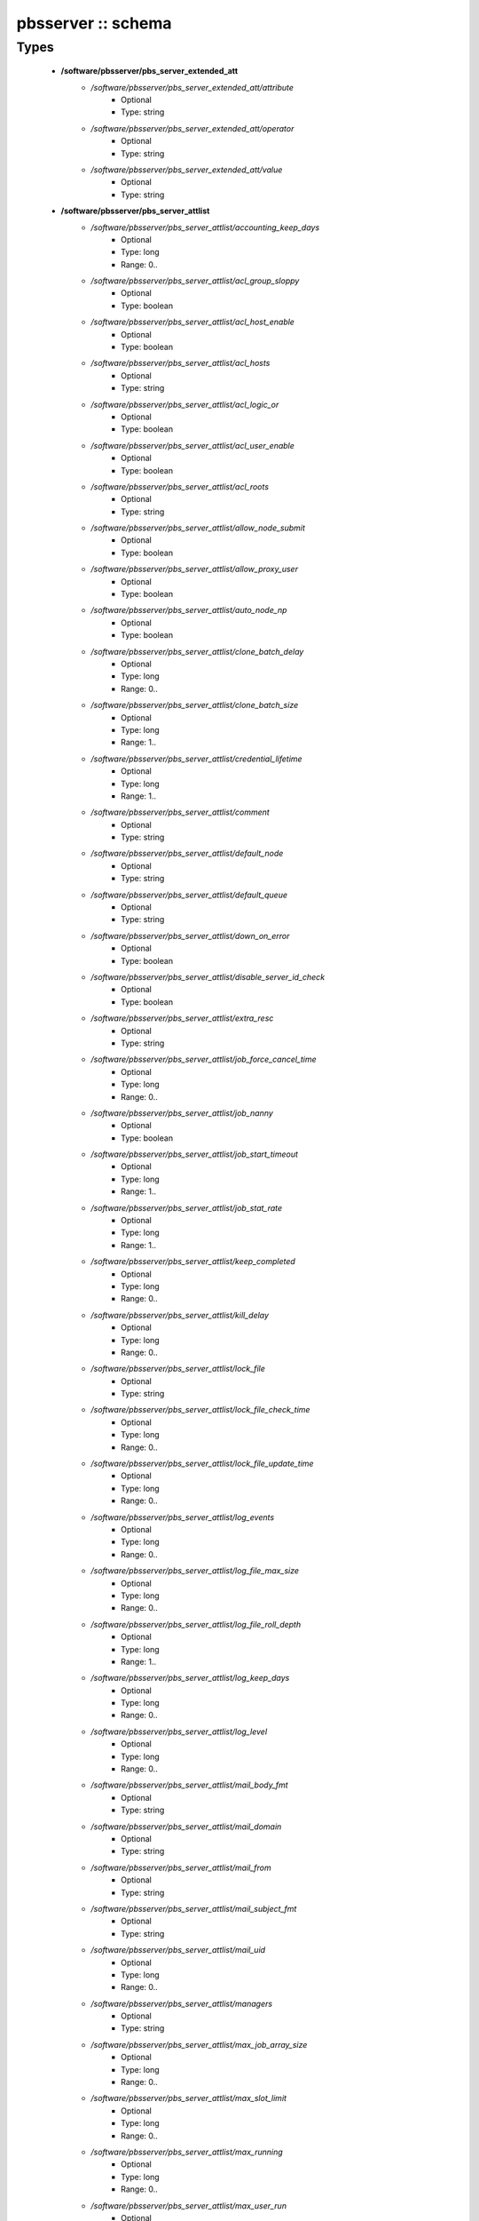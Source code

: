 ###################
pbsserver :: schema
###################

Types
-----

 - **/software/pbsserver/pbs_server_extended_att**
    - */software/pbsserver/pbs_server_extended_att/attribute*
        - Optional
        - Type: string
    - */software/pbsserver/pbs_server_extended_att/operator*
        - Optional
        - Type: string
    - */software/pbsserver/pbs_server_extended_att/value*
        - Optional
        - Type: string
 - **/software/pbsserver/pbs_server_attlist**
    - */software/pbsserver/pbs_server_attlist/accounting_keep_days*
        - Optional
        - Type: long
        - Range: 0..
    - */software/pbsserver/pbs_server_attlist/acl_group_sloppy*
        - Optional
        - Type: boolean
    - */software/pbsserver/pbs_server_attlist/acl_host_enable*
        - Optional
        - Type: boolean
    - */software/pbsserver/pbs_server_attlist/acl_hosts*
        - Optional
        - Type: string
    - */software/pbsserver/pbs_server_attlist/acl_logic_or*
        - Optional
        - Type: boolean
    - */software/pbsserver/pbs_server_attlist/acl_user_enable*
        - Optional
        - Type: boolean
    - */software/pbsserver/pbs_server_attlist/acl_roots*
        - Optional
        - Type: string
    - */software/pbsserver/pbs_server_attlist/allow_node_submit*
        - Optional
        - Type: boolean
    - */software/pbsserver/pbs_server_attlist/allow_proxy_user*
        - Optional
        - Type: boolean
    - */software/pbsserver/pbs_server_attlist/auto_node_np*
        - Optional
        - Type: boolean
    - */software/pbsserver/pbs_server_attlist/clone_batch_delay*
        - Optional
        - Type: long
        - Range: 0..
    - */software/pbsserver/pbs_server_attlist/clone_batch_size*
        - Optional
        - Type: long
        - Range: 1..
    - */software/pbsserver/pbs_server_attlist/credential_lifetime*
        - Optional
        - Type: long
        - Range: 1..
    - */software/pbsserver/pbs_server_attlist/comment*
        - Optional
        - Type: string
    - */software/pbsserver/pbs_server_attlist/default_node*
        - Optional
        - Type: string
    - */software/pbsserver/pbs_server_attlist/default_queue*
        - Optional
        - Type: string
    - */software/pbsserver/pbs_server_attlist/down_on_error*
        - Optional
        - Type: boolean
    - */software/pbsserver/pbs_server_attlist/disable_server_id_check*
        - Optional
        - Type: boolean
    - */software/pbsserver/pbs_server_attlist/extra_resc*
        - Optional
        - Type: string
    - */software/pbsserver/pbs_server_attlist/job_force_cancel_time*
        - Optional
        - Type: long
        - Range: 0..
    - */software/pbsserver/pbs_server_attlist/job_nanny*
        - Optional
        - Type: boolean
    - */software/pbsserver/pbs_server_attlist/job_start_timeout*
        - Optional
        - Type: long
        - Range: 1..
    - */software/pbsserver/pbs_server_attlist/job_stat_rate*
        - Optional
        - Type: long
        - Range: 1..
    - */software/pbsserver/pbs_server_attlist/keep_completed*
        - Optional
        - Type: long
        - Range: 0..
    - */software/pbsserver/pbs_server_attlist/kill_delay*
        - Optional
        - Type: long
        - Range: 0..
    - */software/pbsserver/pbs_server_attlist/lock_file*
        - Optional
        - Type: string
    - */software/pbsserver/pbs_server_attlist/lock_file_check_time*
        - Optional
        - Type: long
        - Range: 0..
    - */software/pbsserver/pbs_server_attlist/lock_file_update_time*
        - Optional
        - Type: long
        - Range: 0..
    - */software/pbsserver/pbs_server_attlist/log_events*
        - Optional
        - Type: long
        - Range: 0..
    - */software/pbsserver/pbs_server_attlist/log_file_max_size*
        - Optional
        - Type: long
        - Range: 0..
    - */software/pbsserver/pbs_server_attlist/log_file_roll_depth*
        - Optional
        - Type: long
        - Range: 1..
    - */software/pbsserver/pbs_server_attlist/log_keep_days*
        - Optional
        - Type: long
        - Range: 0..
    - */software/pbsserver/pbs_server_attlist/log_level*
        - Optional
        - Type: long
        - Range: 0..
    - */software/pbsserver/pbs_server_attlist/mail_body_fmt*
        - Optional
        - Type: string
    - */software/pbsserver/pbs_server_attlist/mail_domain*
        - Optional
        - Type: string
    - */software/pbsserver/pbs_server_attlist/mail_from*
        - Optional
        - Type: string
    - */software/pbsserver/pbs_server_attlist/mail_subject_fmt*
        - Optional
        - Type: string
    - */software/pbsserver/pbs_server_attlist/mail_uid*
        - Optional
        - Type: long
        - Range: 0..
    - */software/pbsserver/pbs_server_attlist/managers*
        - Optional
        - Type: string
    - */software/pbsserver/pbs_server_attlist/max_job_array_size*
        - Optional
        - Type: long
        - Range: 0..
    - */software/pbsserver/pbs_server_attlist/max_slot_limit*
        - Optional
        - Type: long
        - Range: 0..
    - */software/pbsserver/pbs_server_attlist/max_running*
        - Optional
        - Type: long
        - Range: 0..
    - */software/pbsserver/pbs_server_attlist/max_user_run*
        - Optional
        - Type: long
        - Range: 0..
    - */software/pbsserver/pbs_server_attlist/max_user_queuable*
        - Optional
        - Type: long
        - Range: 1..
    - */software/pbsserver/pbs_server_attlist/max_group_run*
        - Optional
        - Type: long
        - Range: 0..
    - */software/pbsserver/pbs_server_attlist/mom_job_sync*
        - Optional
        - Type: boolean
    - */software/pbsserver/pbs_server_attlist/next_job_number*
        - Optional
        - Type: long
        - Range: 0..
    - */software/pbsserver/pbs_server_attlist/no_mail_force*
        - Optional
        - Type: boolean
    - */software/pbsserver/pbs_server_attlist/node_check_rate*
        - Optional
        - Type: long
        - Range: 10..
    - */software/pbsserver/pbs_server_attlist/node_pack*
        - Optional
        - Type: boolean
    - */software/pbsserver/pbs_server_attlist/node_ping_rate*
        - Optional
        - Type: long
        - Range: 10..
    - */software/pbsserver/pbs_server_attlist/node_suffix*
        - Optional
        - Type: string
    - */software/pbsserver/pbs_server_attlist/np_default*
        - Optional
        - Type: long
        - Range: 0..
    - */software/pbsserver/pbs_server_attlist/operators*
        - Optional
        - Type: string
    - */software/pbsserver/pbs_server_attlist/owner_purge*
        - Optional
        - Type: boolean
    - */software/pbsserver/pbs_server_attlist/poll_jobs*
        - Optional
        - Type: boolean
    - */software/pbsserver/pbs_server_attlist/query_other_jobs*
        - Optional
        - Type: boolean
    - */software/pbsserver/pbs_server_attlist/resources_available*
        - Optional
        - Type: string
    - */software/pbsserver/pbs_server_attlist/resources_available.nodect*
        - Optional
        - Type: long
        - Range: 1..
    - */software/pbsserver/pbs_server_attlist/resources_default*
        - Optional
        - Type: string
    - */software/pbsserver/pbs_server_attlist/resources_default.nodect*
        - Optional
        - Type: long
        - Range: 1..
    - */software/pbsserver/pbs_server_attlist/resources_default.nodes*
        - Optional
        - Type: long
        - Range: 1..
    - */software/pbsserver/pbs_server_attlist/resources_max*
        - Optional
        - Type: string
    - */software/pbsserver/pbs_server_attlist/sched_version*
        - Optional
        - Type: string
    - */software/pbsserver/pbs_server_attlist/scheduler_iteration*
        - Optional
        - Type: long
        - Range: 1..
    - */software/pbsserver/pbs_server_attlist/scheduling*
        - Optional
        - Type: boolean
    - */software/pbsserver/pbs_server_attlist/server_name*
        - Optional
        - Type: type_hostname
    - */software/pbsserver/pbs_server_attlist/submit_hosts*
        - Optional
        - Type: string
    - */software/pbsserver/pbs_server_attlist/tcp_timeout*
        - Optional
        - Type: long
        - Range: 1..
    - */software/pbsserver/pbs_server_attlist/checkpoint_dir*
        - Optional
        - Type: string
    - */software/pbsserver/pbs_server_attlist/moab_array_compatible*
        - Optional
        - Type: boolean
    - */software/pbsserver/pbs_server_attlist/authorized_users*
        - Optional
        - Type: string
    - */software/pbsserver/pbs_server_attlist/record_job_info*
        - Optional
        - Type: boolean
    - */software/pbsserver/pbs_server_attlist/record_job_script*
        - Optional
        - Type: boolean
    - */software/pbsserver/pbs_server_attlist/use_jobs_subdirs*
        - Optional
        - Type: boolean
    - */software/pbsserver/pbs_server_attlist/thread_idle_seconds*
        - Optional
        - Type: long
        - Range: -1..
    - */software/pbsserver/pbs_server_attlist/max_threads*
        - Optional
        - Type: long
        - Range: 0..
    - */software/pbsserver/pbs_server_attlist/min_threads*
        - Optional
        - Type: long
        - Range: 0..
    - */software/pbsserver/pbs_server_attlist/legacy_vmem*
        - Optional
        - Type: boolean
 - **/software/pbsserver/pbs_server**
    - */software/pbsserver/pbs_server/manualconfig*
        - Optional
        - Type: boolean
    - */software/pbsserver/pbs_server/attlist*
        - Optional
        - Type: pbs_server_attlist
    - */software/pbsserver/pbs_server/extended_att*
        - Optional
        - Type: pbs_server_extended_att
 - **/software/pbsserver/pbs_queue_attlist**
    - */software/pbsserver/pbs_queue_attlist/acl_group_enable*
        - Optional
        - Type: boolean
    - */software/pbsserver/pbs_queue_attlist/acl_group_sloppy*
        - Optional
        - Type: boolean
    - */software/pbsserver/pbs_queue_attlist/acl_groups*
        - Optional
        - Type: string
    - */software/pbsserver/pbs_queue_attlist/acl_host_enable*
        - Optional
        - Type: boolean
    - */software/pbsserver/pbs_queue_attlist/acl_hosts*
        - Optional
        - Type: string
    - */software/pbsserver/pbs_queue_attlist/acl_logic_or*
        - Optional
        - Type: boolean
    - */software/pbsserver/pbs_queue_attlist/acl_user_enable*
        - Optional
        - Type: boolean
    - */software/pbsserver/pbs_queue_attlist/acl_users*
        - Optional
        - Type: string
    - */software/pbsserver/pbs_queue_attlist/alter_router*
        - Optional
        - Type: boolean
    - */software/pbsserver/pbs_queue_attlist/checkpoint_defaults*
        - Optional
        - Type: string
    - */software/pbsserver/pbs_queue_attlist/checkpoint_min*
        - Optional
        - Type: long
        - Range: 0..
    - */software/pbsserver/pbs_queue_attlist/disallowed*
        - Optional
        - Type: string
    - */software/pbsserver/pbs_queue_attlist/enabled*
        - Optional
        - Type: boolean
    - */software/pbsserver/pbs_queue_attlist/from_route_only*
        - Optional
        - Type: boolean
    - */software/pbsserver/pbs_queue_attlist/is_transit*
        - Optional
        - Type: boolean
    - */software/pbsserver/pbs_queue_attlist/keep_completed*
        - Optional
        - Type: long
        - Range: 0..
    - */software/pbsserver/pbs_queue_attlist/kill_delay*
        - Optional
        - Type: long
        - Range: 0..
    - */software/pbsserver/pbs_queue_attlist/max_queuable*
        - Optional
        - Type: long
        - Range: 1..
    - */software/pbsserver/pbs_queue_attlist/max_group_run*
        - Optional
        - Type: long
        - Range: 0..
    - */software/pbsserver/pbs_queue_attlist/max_user_run*
        - Optional
        - Type: long
        - Range: 0..
    - */software/pbsserver/pbs_queue_attlist/max_user_queuable*
        - Optional
        - Type: long
        - Range: 1..
    - */software/pbsserver/pbs_queue_attlist/max_running*
        - Optional
        - Type: long
        - Range: 1..
    - */software/pbsserver/pbs_queue_attlist/Priority*
        - Optional
        - Type: long
        - Range: 0..
    - */software/pbsserver/pbs_queue_attlist/queue_type*
        - Optional
        - Type: string
    - */software/pbsserver/pbs_queue_attlist/resources_available.nodect*
        - Optional
        - Type: long
        - Range: 1..
    - */software/pbsserver/pbs_queue_attlist/resources_default.mem*
        - Optional
        - Type: string
    - */software/pbsserver/pbs_queue_attlist/resources_default.ncpus*
        - Optional
        - Type: long
        - Range: 0..
    - */software/pbsserver/pbs_queue_attlist/resources_default.neednodes*
        - Optional
        - Type: string
    - */software/pbsserver/pbs_queue_attlist/resources_default.nice*
        - Optional
        - Type: long
        - Range: 0..
    - */software/pbsserver/pbs_queue_attlist/resources_default.nodect*
        - Optional
        - Type: long
        - Range: 1..
    - */software/pbsserver/pbs_queue_attlist/resources_default.nodes*
        - Optional
        - Type: long
        - Range: 1..
    - */software/pbsserver/pbs_queue_attlist/resources_default.pmem*
        - Optional
        - Type: string
    - */software/pbsserver/pbs_queue_attlist/resources_default.procct*
        - Optional
        - Type: long
        - Range: 1..
    - */software/pbsserver/pbs_queue_attlist/resources_default.pvmem*
        - Optional
        - Type: string
    - */software/pbsserver/pbs_queue_attlist/resources_default.vmem*
        - Optional
        - Type: string
    - */software/pbsserver/pbs_queue_attlist/resources_default.walltime*
        - Optional
        - Type: string
    - */software/pbsserver/pbs_queue_attlist/resources_max.cput*
        - Optional
        - Type: string
    - */software/pbsserver/pbs_queue_attlist/resources_max.file*
        - Optional
        - Type: string
    - */software/pbsserver/pbs_queue_attlist/resources_max.mem*
        - Optional
        - Type: string
    - */software/pbsserver/pbs_queue_attlist/resources_max.nice*
        - Optional
        - Type: long
        - Range: 1..
    - */software/pbsserver/pbs_queue_attlist/resources_max.nodect*
        - Optional
        - Type: long
        - Range: 1..
    - */software/pbsserver/pbs_queue_attlist/resources_max.nodes*
        - Optional
        - Type: long
        - Range: 1..
    - */software/pbsserver/pbs_queue_attlist/resources_max.pcput*
        - Optional
        - Type: string
    - */software/pbsserver/pbs_queue_attlist/resources_max.pmem*
        - Optional
        - Type: string
    - */software/pbsserver/pbs_queue_attlist/resources_max.procct*
        - Optional
        - Type: long
        - Range: 1..
    - */software/pbsserver/pbs_queue_attlist/resources_max.pvmem*
        - Optional
        - Type: string
    - */software/pbsserver/pbs_queue_attlist/resources_max.vmem*
        - Optional
        - Type: string
    - */software/pbsserver/pbs_queue_attlist/resources_max.walltime*
        - Optional
        - Type: string
    - */software/pbsserver/pbs_queue_attlist/resources_min.mem*
        - Optional
        - Type: string
    - */software/pbsserver/pbs_queue_attlist/resources_min.nice*
        - Optional
        - Type: long
        - Range: 1..
    - */software/pbsserver/pbs_queue_attlist/resources_min.pmem*
        - Optional
        - Type: string
    - */software/pbsserver/pbs_queue_attlist/resources_min.pvmem*
        - Optional
        - Type: string
    - */software/pbsserver/pbs_queue_attlist/resources_min.vmem*
        - Optional
        - Type: string
    - */software/pbsserver/pbs_queue_attlist/resources_min.walltime*
        - Optional
        - Type: string
    - */software/pbsserver/pbs_queue_attlist/started*
        - Optional
        - Type: boolean
    - */software/pbsserver/pbs_queue_attlist/route_destinations*
        - Optional
        - Type: string
    - */software/pbsserver/pbs_queue_attlist/route_held_jobs*
        - Optional
        - Type: boolean
    - */software/pbsserver/pbs_queue_attlist/route_lifetime*
        - Optional
        - Type: long
        - Range: 0..
    - */software/pbsserver/pbs_queue_attlist/route_retry_time*
        - Optional
        - Type: long
        - Range: 0..
    - */software/pbsserver/pbs_queue_attlist/route_waiting_jobs*
        - Optional
        - Type: boolean
 - **/software/pbsserver/pbs_queue**
    - */software/pbsserver/pbs_queue/manualconfig*
        - Optional
        - Type: boolean
    - */software/pbsserver/pbs_queue/attlist*
        - Optional
        - Type: pbs_queue_attlist
 - **/software/pbsserver/pbs_queuelist**
    - */software/pbsserver/pbs_queuelist/manualconfig*
        - Optional
        - Type: boolean
    - */software/pbsserver/pbs_queuelist/queuelist*
        - Optional
        - Type: pbs_queue
 - **/software/pbsserver/pbs_node_attlist**
    - */software/pbsserver/pbs_node_attlist/np*
        - Optional
        - Type: long
        - Range: 1..
    - */software/pbsserver/pbs_node_attlist/properties*
        - Optional
        - Type: string
    - */software/pbsserver/pbs_node_attlist/state*
        - Optional
        - Type: string
    - */software/pbsserver/pbs_node_attlist/ntype*
        - Optional
        - Type: string
 - **/software/pbsserver/pbs_node**
    - */software/pbsserver/pbs_node/manualconfig*
        - Optional
        - Type: boolean
    - */software/pbsserver/pbs_node/attlist*
        - Optional
        - Type: pbs_node_attlist
 - **/software/pbsserver/pbs_nodelist**
    - */software/pbsserver/pbs_nodelist/manualconfig*
        - Optional
        - Type: boolean
    - */software/pbsserver/pbs_nodelist/nodelist*
        - Optional
        - Type: pbs_node
 - **/software/pbsserver/pbsserver_component**
    - */software/pbsserver/pbsserver_component/pbsroot*
        - Optional
        - Type: string
    - */software/pbsserver/pbsserver_component/binpath*
        - Optional
        - Type: string
    - */software/pbsserver/pbsserver_component/submitfilter*
        - Optional
        - Type: string
    - */software/pbsserver/pbsserver_component/env*
        - Optional
        - Type: string
    - */software/pbsserver/pbsserver_component/server*
        - Optional
        - Type: pbs_server
    - */software/pbsserver/pbsserver_component/queue*
        - Optional
        - Type: pbs_queuelist
    - */software/pbsserver/pbsserver_component/node*
        - Optional
        - Type: pbs_nodelist
    - */software/pbsserver/pbsserver_component/ignoretorquecfg*
        - Optional
        - Type: boolean
